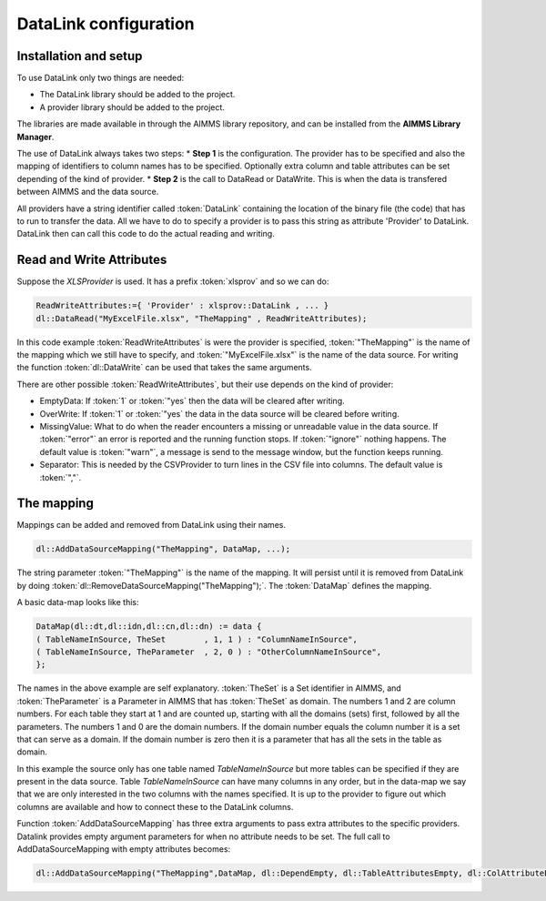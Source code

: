 DataLink configuration
**********************

Installation and setup
======================

To use DataLink only two things are needed:

* The DataLink library should be added to the project.
* A provider library should be added to the project.

The libraries are made available in through the AIMMS library repository, and can be installed from the **AIMMS Library Manager**.

The use of DataLink always takes two steps:
* **Step 1** is the configuration. The provider has to be specified and also the mapping of identifiers to column names has to be specified. Optionally extra column and table attributes can be set depending of the kind of provider.
* **Step 2** is the call to DataRead or DataWrite. This is when the data is transfered between AIMMS and the data source.

All providers have a string identifier called :token:`DataLink` containing the location of the binary file (the code) that has to run to transfer the data. All we have to do to specify a provider is to pass this string as attribute 'Provider' to DataLink. DataLink then can call this code to do the actual reading and writing.

Read and Write Attributes
=========================

Suppose the *XLSProvider* is used. It has a prefix :token:`xlsprov` and so we can do:

.. code::

        ReadWriteAttributes:={ 'Provider' : xlsprov::DataLink , ... }
        dl::DataRead("MyExcelFile.xlsx", "TheMapping" , ReadWriteAttributes);

In this code example :token:`ReadWriteAttributes` is were the provider is specified, :token:`"TheMapping"` is the name of the mapping which we still have to specify, and :token:`"MyExcelFile.xlsx"` is the name of the data source. For writing the function :token:`dl::DataWrite` can be used that takes the same arguments.

There are other possible :token:`ReadWriteAttributes`, but their use depends on the kind of provider:

* EmptyData: If :token:`1` or :token:`"yes` then the data will be cleared after writing.
* OverWrite: If :token:`1` or :token:`"yes` the data in the data source will be cleared before writing.
* MissingValue: What to do when the reader encounters a missing or unreadable value in the data source. If :token:`"error"` an error is reported and the running function stops. If :token:`"ignore"` nothing happens. The default value is :token:`"warn"`, a message is send to the message window, but the function keeps running.
* Separator: This is needed by the CSVProvider to turn lines in the CSV file into columns. The default value is :token:`","`.

The mapping
===========

Mappings can be added and removed from DataLink using their names.

.. code::

    dl::AddDataSourceMapping("TheMapping", DataMap, ...); 

The string parameter :token:`"TheMapping"` is the name of the mapping.  It will persist until it is removed from DataLink by doing :token:`dl::RemoveDataSourceMapping("TheMapping");`. The :token:`DataMap` defines the mapping.

A basic data-map looks like this:

.. code::

     DataMap(dl::dt,dl::idn,dl::cn,dl::dn) := data { 
     ( TableNameInSource, TheSet        , 1, 1 ) : "ColumnNameInSource",
     ( TableNameInSource, TheParameter  , 2, 0 ) : "OtherColumnNameInSource", 
     };

The names in the above example are self explanatory. :token:`TheSet` is a Set identifier in AIMMS, and :token:`TheParameter` is a Parameter in AIMMS that has :token:`TheSet` as domain. The numbers 1 and 2 are column numbers. For each table they start at 1 and are counted up, starting with all the domains (sets) first, followed by all the parameters. The numbers 1 and 0 are the domain numbers. If the domain number equals the column number it is a set that can serve as a domain. If the domain number is zero then it is a parameter that has all the sets in the table as domain.

In this example the source only has one table named *TableNameInSource* but more tables can be specified if they are present in the data source. Table *TableNameInSource* can have many columns in any order, but in the data-map we say that we are only interested in the two columns with the names specified. It is up to the provider to figure out which columns are available and how to connect these to the DataLink columns.

Function :token:`AddDataSourceMapping` has three extra arguments to pass extra attributes to the specific providers. 
Datalink provides empty argument parameters for when no attribute needs to be set. The full call to AddDataSourceMapping with empty attributes becomes:

.. code::

    dl::AddDataSourceMapping("TheMapping",DataMap, dl::DependEmpty, dl::TableAttributesEmpty, dl::ColAttributeEmpty);